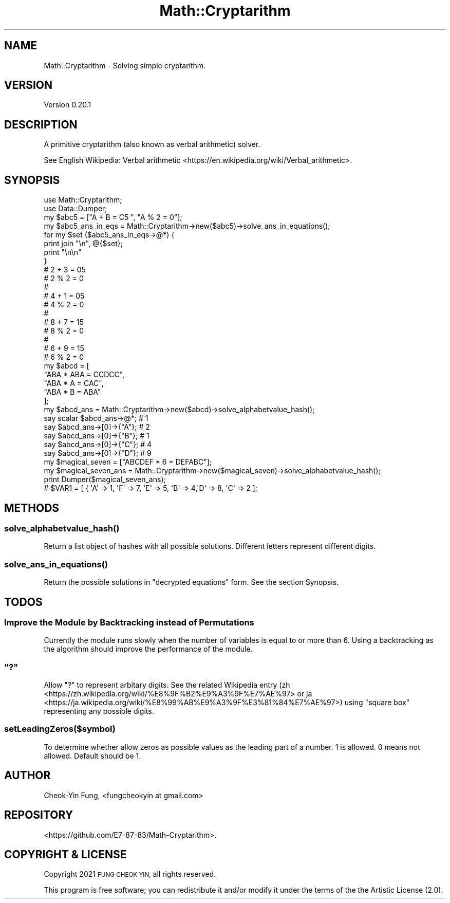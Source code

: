.\" Automatically generated by Pod::Man 4.14 (Pod::Simple 3.42)
.\"
.\" Standard preamble:
.\" ========================================================================
.de Sp \" Vertical space (when we can't use .PP)
.if t .sp .5v
.if n .sp
..
.de Vb \" Begin verbatim text
.ft CW
.nf
.ne \\$1
..
.de Ve \" End verbatim text
.ft R
.fi
..
.\" Set up some character translations and predefined strings.  \*(-- will
.\" give an unbreakable dash, \*(PI will give pi, \*(L" will give a left
.\" double quote, and \*(R" will give a right double quote.  \*(C+ will
.\" give a nicer C++.  Capital omega is used to do unbreakable dashes and
.\" therefore won't be available.  \*(C` and \*(C' expand to `' in nroff,
.\" nothing in troff, for use with C<>.
.tr \(*W-
.ds C+ C\v'-.1v'\h'-1p'\s-2+\h'-1p'+\s0\v'.1v'\h'-1p'
.ie n \{\
.    ds -- \(*W-
.    ds PI pi
.    if (\n(.H=4u)&(1m=24u) .ds -- \(*W\h'-12u'\(*W\h'-12u'-\" diablo 10 pitch
.    if (\n(.H=4u)&(1m=20u) .ds -- \(*W\h'-12u'\(*W\h'-8u'-\"  diablo 12 pitch
.    ds L" ""
.    ds R" ""
.    ds C` ""
.    ds C' ""
'br\}
.el\{\
.    ds -- \|\(em\|
.    ds PI \(*p
.    ds L" ``
.    ds R" ''
.    ds C`
.    ds C'
'br\}
.\"
.\" Escape single quotes in literal strings from groff's Unicode transform.
.ie \n(.g .ds Aq \(aq
.el       .ds Aq '
.\"
.\" If the F register is >0, we'll generate index entries on stderr for
.\" titles (.TH), headers (.SH), subsections (.SS), items (.Ip), and index
.\" entries marked with X<> in POD.  Of course, you'll have to process the
.\" output yourself in some meaningful fashion.
.\"
.\" Avoid warning from groff about undefined register 'F'.
.de IX
..
.nr rF 0
.if \n(.g .if rF .nr rF 1
.if (\n(rF:(\n(.g==0)) \{\
.    if \nF \{\
.        de IX
.        tm Index:\\$1\t\\n%\t"\\$2"
..
.        if !\nF==2 \{\
.            nr % 0
.            nr F 2
.        \}
.    \}
.\}
.rr rF
.\" ========================================================================
.\"
.IX Title "Math::Cryptarithm 3"
.TH Math::Cryptarithm 3 "2021-08-14" "perl v5.34.0" "User Contributed Perl Documentation"
.\" For nroff, turn off justification.  Always turn off hyphenation; it makes
.\" way too many mistakes in technical documents.
.if n .ad l
.nh
.SH "NAME"
Math::Cryptarithm \- Solving simple cryptarithm.
.SH "VERSION"
.IX Header "VERSION"
Version 0.20.1
.SH "DESCRIPTION"
.IX Header "DESCRIPTION"
A primitive cryptarithm (also known as verbal arithmetic) solver.
.PP
See English Wikipedia: Verbal arithmetic <https://en.wikipedia.org/wiki/Verbal_arithmetic>.
.SH "SYNOPSIS"
.IX Header "SYNOPSIS"
.Vb 2
\&    use Math::Cryptarithm;
\&    use Data::Dumper;
\&
\&    my $abc5 = ["A + B = C5 ", "A % 2 = 0"];
\&
\&    my $abc5_ans_in_eqs = Math::Cryptarithm\->new($abc5)\->solve_ans_in_equations();
\&
\&    for my $set ($abc5_ans_in_eqs\->@*) { 
\&        print join "\en", @{$set};
\&        print "\en\en"
\&    }
\&
\&    # 2 + 3 = 05 
\&    # 2 % 2 = 0
\&    # 
\&    # 4 + 1 = 05 
\&    # 4 % 2 = 0
\&    #
\&    # 8 + 7 = 15 
\&    # 8 % 2 = 0
\&    #
\&    # 6 + 9 = 15 
\&    # 6 % 2 = 0
\&
\&
\&    my $abcd = [
\&        "ABA * ABA = CCDCC", 
\&        "ABA * A = CAC", 
\&        "ABA * B = ABA"
\&    ];
\&
\&    my $abcd_ans = Math::Cryptarithm\->new($abcd)\->solve_alphabetvalue_hash();
\&
\&    say scalar $abcd_ans\->@*;             # 1
\&    say $abcd_ans\->[0]\->{"A"};            # 2
\&    say $abcd_ans\->[0]\->{"B"};            # 1
\&    say $abcd_ans\->[0]\->{"C"};            # 4
\&    say $abcd_ans\->[0]\->{"D"};            # 9 
\&
\&
\&    my $magical_seven = ["ABCDEF * 6 = DEFABC"];
\&    my $magical_seven_ans = Math::Cryptarithm\->new($magical_seven)\->solve_alphabetvalue_hash();
\&
\&    print Dumper($magical_seven_ans);
\&
\&    # $VAR1 = [ { \*(AqA\*(Aq => 1, \*(AqF\*(Aq => 7, \*(AqE\*(Aq => 5, \*(AqB\*(Aq => 4,\*(AqD\*(Aq => 8, \*(AqC\*(Aq => 2 ];
.Ve
.SH "METHODS"
.IX Header "METHODS"
.SS "\fBsolve_alphabetvalue_hash()\fP"
.IX Subsection "solve_alphabetvalue_hash()"
Return a list object of hashes with all possible solutions. Different letters represent different digits.
.SS "\fBsolve_ans_in_equations()\fP"
.IX Subsection "solve_ans_in_equations()"
Return the possible solutions in \*(L"decrypted equations\*(R" form. See the section Synopsis.
.SH "TODOS"
.IX Header "TODOS"
.SS "Improve the Module by Backtracking instead of Permutations"
.IX Subsection "Improve the Module by Backtracking instead of Permutations"
Currently the module runs slowly when the number of variables is equal to or more than 6. Using a backtracking as the algorithm should improve the performance of the module.
.ie n .SS """?"""
.el .SS "``?''"
.IX Subsection "?"
Allow \*(L"?\*(R" to represent arbitary digits. See the related Wikipedia entry (zh <https://zh.wikipedia.org/wiki/%E8%9F%B2%E9%A3%9F%E7%AE%97> or ja <https://ja.wikipedia.org/wiki/%E8%99%AB%E9%A3%9F%E3%81%84%E7%AE%97>) using \*(L"square box\*(R" representing any possible digits.
.SS "setLeadingZeros($symbol)"
.IX Subsection "setLeadingZeros($symbol)"
To determine whether allow zeros as possible values as the leading part of a number. 1 is allowed. 0 means not allowed. Default should be 1.
.SH "AUTHOR"
.IX Header "AUTHOR"
Cheok-Yin Fung, <fungcheokyin at gmail.com>
.SH "REPOSITORY"
.IX Header "REPOSITORY"
<https://github.com/E7\-87\-83/Math\-Cryptarithm>.
.SH "COPYRIGHT & LICENSE"
.IX Header "COPYRIGHT & LICENSE"
Copyright 2021 \s-1FUNG CHEOK YIN,\s0 all rights reserved.
.PP
This program is free software; you can redistribute it and/or modify it under the
terms of the the Artistic License (2.0).
